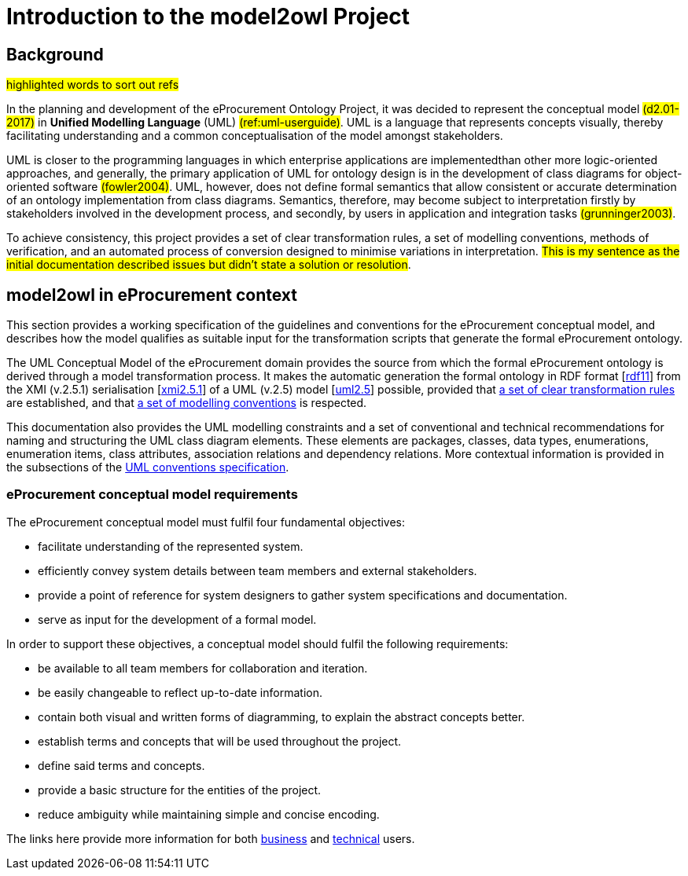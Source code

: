 //[[sec:introduction]]

= Introduction to the model2owl Project

== Background

#highlighted words to sort out refs#

In the planning and development of the eProcurement Ontology Project, it was decided to represent the conceptual model #(d2.01-2017)# in *Unified Modelling Language* (UML) #(ref:uml-userguide)#. UML is a language that represents concepts visually, thereby facilitating understanding and a common conceptualisation of the model amongst stakeholders.

UML is closer to the programming languages in which enterprise applications are implementedthan other more logic-oriented approaches, and generally, the primary application of UML for ontology design is in the development of class diagrams for object-oriented software #(fowler2004)#. UML, however, does not define formal semantics that allow consistent or accurate determination of an ontology implementation from class diagrams. Semantics, therefore, may become subject to interpretation firstly by stakeholders involved in the development process, and secondly, by users in application and integration tasks #(grunninger2003)#.

To achieve consistency, this project provides a set of clear transformation rules, a set of modelling conventions, methods of verification, and an automated process of conversion designed to minimise variations in interpretation. #This is my sentence as the initial documentation described issues but didn't state a solution  or resolution#.

== model2owl in eProcurement context

This section provides a working specification of the guidelines and conventions for the eProcurement conceptual model, and describes how the model qualifies as suitable input for the transformation scripts that generate the formal eProcurement ontology.

The UML Conceptual Model of the eProcurement domain provides the source from which the formal eProcurement ontology is derived through a model transformation process. It makes  the automatic generation the formal ontology in RDF format [xref:references.adoc#ref:rdf11[rdf11]] from the XMI (v.2.5.1) serialisation [xref:references.adoc#ref:xmi2.5.1[xmi2.5.1]] of a UML (v.2.5) model [xref:references.adoc#ref:uml2.5[uml2.5]] possible, provided that xref:transformation/uml2owl-transformation.adoc[a set of clear transformation rules] are established, and that xref:uml/conceptual-model-conventions.adoc[a set of modelling conventions] is respected.

This documentation also provides the UML modelling constraints and a set of conventional and technical recommendations for naming and structuring the UML class diagram elements. These elements are packages, classes, data types, enumerations, enumeration items, class attributes, association relations and dependency relations. More contextual information is provided in the subsections of the xref::uml/conceptual-model-conventions.adoc[UML conventions specification].

[[sec:requirements]]
=== eProcurement conceptual model requirements

The eProcurement conceptual model must fulfil four fundamental objectives:

* facilitate understanding of the represented system.
* efficiently convey system details between team members and external stakeholders.
* provide a point of reference for system designers to gather system specifications and documentation.
* serve as input for the development of a formal model.

In order to support these objectives, a conceptual model should fulfil the following requirements:

* be available to all team members for collaboration and iteration.
* be easily changeable to reflect up-to-date information.
* contain both visual and written forms of diagramming, to  explain the abstract concepts better.
* establish terms and concepts that will be used throughout the project.
* define said terms and concepts.
* provide a basic structure for the entities of the project.
* reduce ambiguity while maintaining simple and concise encoding.

The links here provide more information for both  xref:business.adoc[business] and xref:technical.adoc[technical] users.

